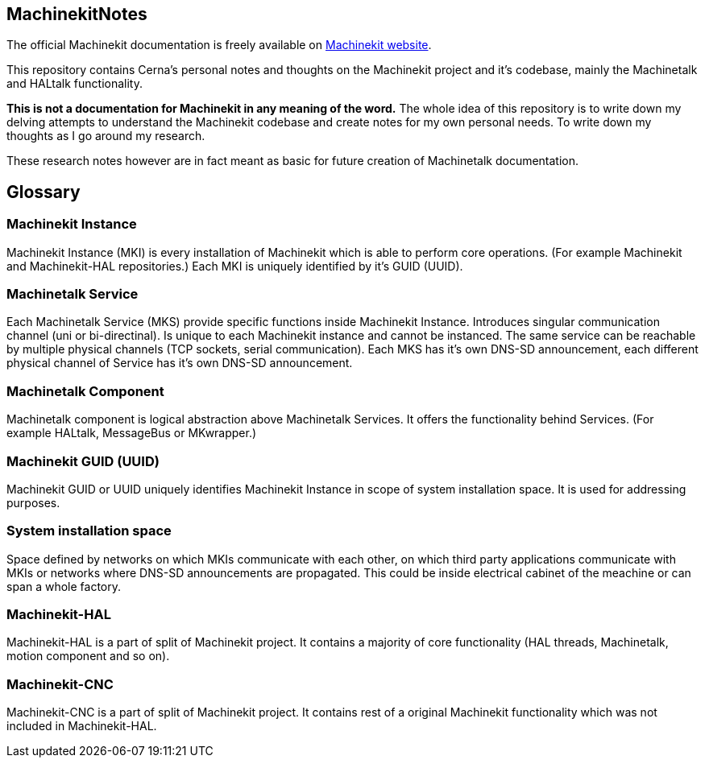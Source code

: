== MachinekitNotes
:author: Jakub Fišer
:date: 21. April 2019
:Revision: 0.1
:awestruct-layout: base
:showtitle:

The official Machinekit documentation is freely available on http://www.machinekit.io/docs/[Machinekit website].

This repository contains Cerna's personal notes and thoughts on the Machinekit project and it's codebase, mainly the Machinetalk and HALtalk functionality.

**This is not a documentation for Machinekit in any meaning of the word.** The whole idea of this repository is to write down my delving attempts to understand the Machinekit codebase and create notes for my own personal needs. To write down my thoughts as I go around my research.

These research notes however are in fact meant as basic for future creation of Machinetalk documentation.

== Glossary
=== Machinekit Instance
Machinekit Instance (MKI) is every installation of Machinekit which is able to perform core operations. (For example Machinekit and Machinekit-HAL repositories.) Each MKI is uniquely identified by it's GUID (UUID).

=== Machinetalk Service
Each Machinetalk Service (MKS) provide specific functions inside Machinekit Instance. Introduces singular communication channel (uni or bi-directinal). Is unique to each Machinekit instance and cannot be instanced. The same service can be reachable by multiple physical channels (TCP sockets, serial communication). Each MKS has it's own DNS-SD announcement, each different physical channel of Service has it's own DNS-SD announcement.

=== Machinetalk Component
Machinetalk component is logical abstraction above Machinetalk Services. It offers the functionality behind Services. (For example HALtalk, MessageBus or MKwrapper.)

=== Machinekit GUID (UUID)
Machinekit GUID or UUID uniquely identifies Machinekit Instance in scope of system installation space. It is used for addressing purposes.

=== System installation space
Space defined by networks on which MKIs communicate with each other, on which third party applications communicate with MKIs or networks where DNS-SD announcements are propagated. This could be inside electrical cabinet of the meachine or can span a whole factory.

=== Machinekit-HAL
Machinekit-HAL is a part of split of Machinekit project. It contains a majority of core functionality (HAL threads, Machinetalk, motion component and so on).

=== Machinekit-CNC
Machinekit-CNC is a part of split of Machinekit project. It contains rest of a original Machinekit functionality which was not included in Machinekit-HAL.